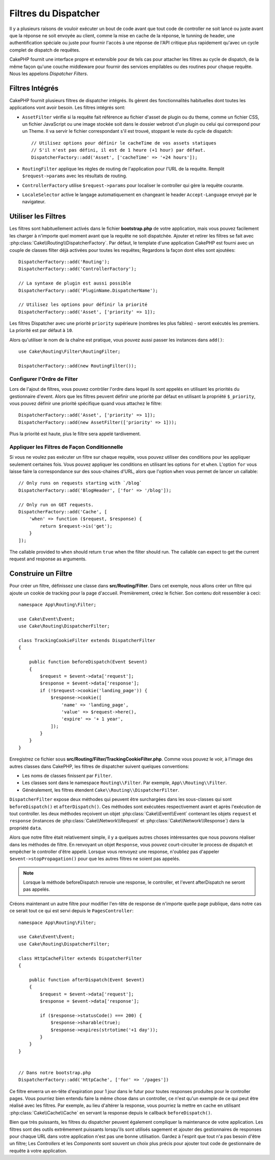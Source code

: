 Filtres du Dispatcher
#####################

Il y a plusieurs raisons de vouloir exécuter un bout de code avant que tout
code de controller ne soit lancé ou juste avant que la réponse ne soit
envoyée au client, comme la mise en cache de la réponse, le tunning de header,
une authentification spéciale ou juste pour fournir l'accès à une réponse de
l'API critique plus rapidement qu'avec un cycle complet de dispatch
de requêtes.

CakePHP fournit une interface propre et extensible pour de tels cas pour
attacher les filtres au cycle de dispatch, de la même façon qu'une
couche middleware pour fournir des services empilables ou des routines
pour chaque requête. Nous les appelons *Dispatcher Filters*.

Filtres Intégrés
================

CakePHP fournit plusieurs filtres de dispatcher intégrés. Ils gèrent des
fonctionnalités habituelles dont toutes les applications vont avoir besoin.
Les filtres intégrés sont:

* ``AssetFilter`` vérifie si la requête fait référence au fichier d'asset de
  plugin ou du theme, comme un fichier CSS, un fichier JavaScript ou une image
  stockée soit dans le dossier webroot d'un plugin ou celui qui correspond pour
  un Theme. Il va servir le fichier correspondant s'il est trouvé, stoppant le
  reste du cycle de dispatch::

        // Utilisez options pour définir le cacheTime de vos assets statiques
        // S'il n'est pas défini, il est de 1 heure (+1 hour) par défaut.
        DispatcherFactory::add('Asset', ['cacheTime' => '+24 hours']);

* ``RoutingFilter`` applique les règles de routing de l'application pour l'URL
  de la requête. Remplit ``$request->params`` avec les résultats de routing.
* ``ControllerFactory`` utilise ``$request->params`` pour localiser le
  controller qui gère la requête courante.
* ``LocaleSelector`` active le langage automatiquement en changeant le header
  ``Accept-Language`` envoyé par le navigateur.

Utiliser les Filtres
====================

Les filtres sont habituellement activés dans le fichier **bootstrap.php** de
votre application, mais vous pouvez facilement les charger à n'importe quel
moment avant que la requête ne soit dispatchée. Ajouter et retirer les filtres
se fait avec :php:class:`Cake\\Routing\\DispatcherFactory`. Par défaut, le
template d'une application CakePHP est fourni avec un couple de classes filter
déjà activées pour toutes les requêtes; Regardons la façon dont elles sont
ajoutées::

    DispatcherFactory::add('Routing');
    DispatcherFactory::add('ControllerFactory');

    // La syntaxe de plugin est aussi possible
    DispatcherFactory::add('PluginName.DispatcherName');

    // Utilisez les options pour définir la priorité
    DispatcherFactory::add('Asset', ['priority' => 1]);

Les filtres Dispatcher avec une priorité ``priority`` supérieure (nombres les
plus faibles) - seront exécutés les premiers. La priorité est par défaut à
``10``.

Alors qu'utiliser le nom de la chaîne est pratique, vous pouvez aussi passer les
instances dans ``add()``::

    use Cake\Routing\Filter\RoutingFilter;

    DispatcherFactory::add(new RoutingFilter());

Configurer l'Ordre de Filter
----------------------------

Lors de l'ajout de filtres, vous pouvez contrôler l'ordre dans lequel ils sont
appelés en utilisant les priorités du gestionnaire d'event. Alors que les
filtres peuvent définir une priorité par défaut en utilisant la propriété
``$_priority``, vous pouvez définir une priorité spécifique quand vous attachez
le filtre::

    DispatcherFactory::add('Asset', ['priority' => 1]);
    DispatcherFactory::add(new AssetFilter(['priority' => 1]));

Plus la priorité est haute, plus le filtre sera appelé tardivement.

Appliquer les Filtres de Façon Conditionnelle
---------------------------------------------

Si vous ne voulez pas exécuter un filtre sur chaque requête, vous pouvez
utiliser des conditions pour les appliquer seulement certaines fois. Vous
pouvez appliquer les conditions en utilisant les options ``for`` et ``when``.
L'option ``for`` vous laisse faire la correspondance sur des sous-chaines d'URL,
alors que l'option ``when`` vous permet de lancer un callable::

    // Only runs on requests starting with `/blog`
    DispatcherFactory::add('BlogHeader', ['for' => '/blog']);

    // Only run on GET requests.
    DispatcherFactory::add('Cache', [
        'when' => function ($request, $response) {
            return $request->is('get');
        }
    ]);

The callable provided to ``when`` should return ``true`` when the filter should
run. The callable can expect to get the current request and response as
arguments.

Construire un Filtre
====================

Pour créer un filtre, définissez une classe dans **src/Routing/Filter**. Dans
cet exemple, nous allons créer un filtre qui ajoute un cookie de tracking pour
la page d'accueil. Premièrement, créez le fichier. Son contenu doit ressembler
à ceci::

    namespace App\Routing\Filter;

    use Cake\Event\Event;
    use Cake\Routing\DispatcherFilter;

    class TrackingCookieFilter extends DispatcherFilter
    {

        public function beforeDispatch(Event $event)
        {
            $request = $event->data['request'];
            $response = $event->data['response'];
            if (!$request->cookie('landing_page')) {
                $response->cookie([
                    'name' => 'landing_page',
                    'value' => $request->here(),
                    'expire' => '+ 1 year',
                ]);
            }
        }
    }

Enregistrez ce fichier sous **src/Routing/Filter/TrackingCookieFilter.php**.
Comme vous pouvez le voir, à l'image des autres classes dans CakePHP, les
filtres de dispatcher suivent quelques conventions:

* Les noms de classes finissent par ``Filter``.
* Les classes sont dans le namespace ``Routing\\Filter``. Par exemple,
  ``App\\Routing\\Filter``.
* Généralement, les filtres étendent ``Cake\\Routing\\DispatcherFilter``.

``DispatcherFilter`` expose deux méthodes qui peuvent être surchargées dans les
sous-classes qui sont ``beforeDispatch()`` et ``afterDispatch()``. Ces méthodes
sont exécutées respectivement avant et après l'exécution de tout controller.
les deux méthodes reçoivent un objet :php:class:`Cake\\Event\\Event` contenant
les objets ``request`` et ``response``
(instances de :php:class:`Cake\\Network\\Request` et
:php:class:`Cake\\Network\\Response`) dans la propriété ``data``.

Alors que notre filtre était relativement simple, il y a quelques autres choses
intéressantes que nous pouvons réaliser dans les méthodes de filtre. En
renvoyant un objet ``Response``, vous pouvez court-circuiter le process de
dispatch et empêcher le controller d'être appelé. Lorsque vous renvoyez une
response, n'oubliez pas d'appeler ``$event->stopPropagation()`` pour que les
autres filtres ne soient pas appelés.

.. note::

    Lorsque la méthode beforeDispatch renvoie une response, le controller, et
    l'event afterDispatch ne seront pas appelés.

Créons maintenant un autre filtre pour modifier l'en-tête de response de
n'importe quelle page publique, dans notre cas ce serait tout ce qui est
servi depuis le ``PagesController``::

    namespace App\Routing\Filter;

    use Cake\Event\Event;
    use Cake\Routing\DispatcherFilter;

    class HttpCacheFilter extends DispatcherFilter
    {

        public function afterDispatch(Event $event)
        {
            $request = $event->data['request'];
            $response = $event->data['response'];

            if ($response->statusCode() === 200) {
                $response->sharable(true);
                $response->expires(strtotime('+1 day'));
            }
        }
    }


    // Dans notre bootstrap.php
    DispatcherFactory::add('HttpCache', ['for' => '/pages'])

Ce filtre enverra un en-tête d'expiration pour 1 jour dans le futur pour toutes
responses produites pour le controller pages. Vous pourriez bien entendu faire
la même chose dans un controller, ce n'est qu'un exemple de ce qui peut être
réalisé avec les filtres. Par exemple, au lieu d'altérer la response, vous
pourriez la mettre en cache en utilisant :php:class:`Cake\\Cache\\Cache` en
servant la response depuis le callback ``beforeDispatch()``.

Bien que très puissants, les filtres du dispatcher peuvent également compliquer
la maintenance de votre application. Les filtres sont des outils extrêmement
puissants lorsqu'ils sont utilisés sagement et ajouter des gestionnaires de
responses pour chaque URL dans votre application n'est pas une bonne
utilisation. Gardez à l'esprit que tout n'a pas besoin d'être un filtre; Les
`Controllers` et les `Components` sont souvent un choix plus précis pour ajouter
tout code de gestionnaire de requête à votre application.

.. meta::
    :title lang=fr: Filtres du Dispatcher
    :description lang=fr: Les filtres du Dispatcher sont une couche middleware pour CakePHP permettant de modifier la requête ou la réponse avant qu'elles ne soit envoyées
    :keywords lang=fr: middleware, filters, dispatcher, request, response, rack, application stack, events, beforeDispatch, afterDispatch, router

